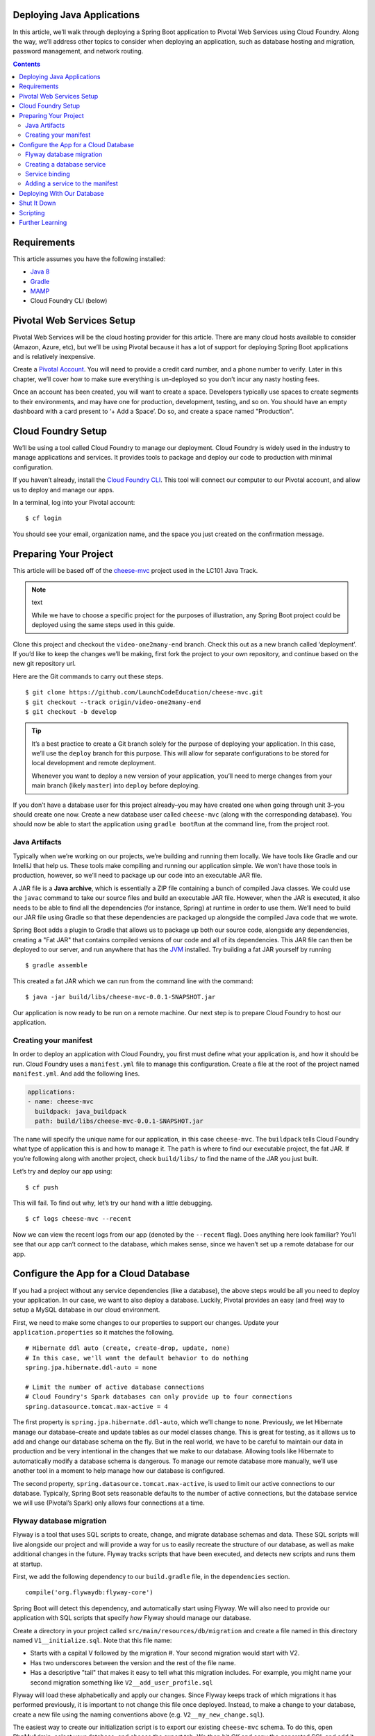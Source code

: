 .. _deploying-java-apps:

Deploying Java Applications
---------------------------

In this article, we’ll walk through deploying a Spring Boot application
to Pivotal Web Services using Cloud Foundry. Along the way, we’ll
address other topics to consider when deploying an application, such as
database hosting and migration, password management, and network
routing.

.. contents:: Contents
   :depth: 2

Requirements
------------

This article assumes you have the following installed:

-  `Java  8 <http://www.oracle.com/technetwork/java/javase/downloads/jdk8-downloads-2133151.html>`__
-  `Gradle <https://gradle.org/install/>`__
-  `MAMP <https://www.mamp.info/en/>`__
-  Cloud Foundry CLI (below)

Pivotal Web Services Setup
--------------------------

Pivotal Web Services will be the cloud hosting provider for this
article. There are many cloud hosts available to consider (Amazon,
Azure, etc), but we’ll be using Pivotal because it has a lot of support
for deploying Spring Boot applications and is relatively inexpensive.

Create a `Pivotal Account <https://pivotal.io/platform>`__. You will
need to provide a credit card number, and a phone number to verify.
Later in this chapter, we’ll cover how to make sure everything is
un-deployed so you don’t incur any nasty hosting fees.

Once an account has been created, you will want to create a space.
Developers typically use spaces to create segments to their
environments, and may have one for production, development, testing, and
so on. You should have an empty dashboard with a card present to ‘+ Add
a Space’. Do so, and create a space named "Production".

Cloud Foundry Setup
-------------------

We’ll be using a tool called Cloud Foundry to manage our deployment.
Cloud Foundry is widely used in the industry to manage applications and
services. It provides tools to package and deploy our code to production
with minimal configuration.

If you haven’t already, install the `Cloud Foundry
CLI <https://docs.cloudfoundry.org/cf-cli/install-go-cli.html>`__. This
tool will connect our computer to our Pivotal account, and allow us to
deploy and manage our apps.

In a terminal, log into your Pivotal account:

::

   $ cf login

You should see your email, organization name, and the space you just
created on the confirmation message.

Preparing Your Project
----------------------

This article will be based off of the
`cheese-mvc <https://github.com/LaunchCodeEducation/cheese-mvc>`__
project used in the LC101 Java Track.

.. note:: text

   While we have to choose a specific project for the purposes of illustration, any Spring Boot project could be deployed using the same steps used in this guide.

Clone this project and checkout the ``video-one2many-end`` branch. Check
this out as a new branch called ‘deployment’. If you’d like to keep the
changes we’ll be making, first fork the project to your own repository,
and continue based on the new git repository url.

Here are the Git commands to carry out these steps.

::

   $ git clone https://github.com/LaunchCodeEducation/cheese-mvc.git
   $ git checkout --track origin/video-one2many-end
   $ git checkout -b develop

.. tip:: 

   It’s a best practice to create a Git branch solely for the purpose of deploying your application. In this case, we’ll use the ``deploy`` branch for this purpose. This will allow for separate configurations to be stored for local development and remote deployment.

   Whenever you want to deploy a new version of your application, you’ll need to merge changes from your main branch (likely ``master``) into ``deploy`` before deploying.


If you don’t have a database user for this project already–you may have
created one when going through unit 3–you should create one now. Create
a new database user called ``cheese-mvc`` (along with the corresponding
database). You should now be able to start the application using
``gradle bootRun`` at the command line, from the project root.

Java Artifacts
^^^^^^^^^^^^^^

Typically when we’re working on our projects, we’re building and running
them locally. We have tools like Gradle and our IntelliJ that help us.
These tools make compiling and running our application simple. We won’t
have those tools in production, however, so we’ll need to package up our
code into an executable JAR file.

A JAR file is a **Java archive**, which is essentially a ZIP file
containing a bunch of compiled Java classes. We could use the ``javac``
command to take our source files and build an executable JAR file.
However, when the JAR is executed, it also needs to be able to find all
the dependencies (for instance, Spring) at runtime in order to use them.
We’ll need to build our JAR file using Gradle so that these dependencies
are packaged up alongside the compiled Java code that we wrote.

Spring Boot adds a plugin to Gradle that allows us to package up both
our source code, alongside any dependencies, creating a "Fat JAR" that
contains compiled versions of our code and all of its dependencies. This
JAR file can then be deployed to our server, and run anywhere that has
the `JVM <https://en.wikipedia.org/wiki/Java_virtual_machine>`__
installed. Try building a fat JAR yourself by running

::

   $ gradle assemble

This created a fat JAR which we can run from the command line with the
command:

::

   $ java -jar build/libs/cheese-mvc-0.0.1-SNAPSHOT.jar

Our application is now ready to be run on a remote machine. Our next
step is to prepare Cloud Foundry to host our application.

Creating your manifest
^^^^^^^^^^^^^^^^^^^^^^

In order to deploy an application with Cloud Foundry, you first must
define what your application is, and how it should be run. Cloud Foundry
uses a ``manifest.yml`` file to manage this configuration. Create a file
at the root of the project named ``manifest.yml``. And add the following
lines.

.. code:: yaml

   applications:
   - name: cheese-mvc
     buildpack: java_buildpack
     path: build/libs/cheese-mvc-0.0.1-SNAPSHOT.jar

The ``name`` will specify the unique name for our application, in this
case ``cheese-mvc``. The ``buildpack`` tells Cloud Foundry what type of
application this is and how to manage it. The ``path`` is where to find
our executable project, the fat JAR. If you’re following along with
another project, check ``build/libs/`` to find the name of the JAR you
just built.

Let’s try and deploy our app using:

::

   $ cf push

This will fail. To find out why, let’s try our hand with a little
debugging.

::

   $ cf logs cheese-mvc --recent

Now we can view the recent logs from our app (denoted by the
``--recent`` flag). Does anything here look familiar? You’ll see that
our app can’t connect to the database, which makes sense, since we
haven’t set up a remote database for our app.

Configure the App for a Cloud Database
--------------------------------------

If you had a project without any service dependencies (like a database),
the above steps would be all you need to deploy your application. In our
case, we want to also deploy a database. Luckily, Pivotal provides an
easy (and free) way to setup a MySQL database in our cloud environment.

First, we need to make some changes to our properties to support our
changes. Update your ``application.properties`` so it matches the
following.

::

   # Hibernate ddl auto (create, create-drop, update, none)
   # In this case, we'll want the default behavior to do nothing
   spring.jpa.hibernate.ddl-auto = none

   # Limit the number of active database connections
   # Cloud Foundry's Spark databases can only provide up to four connections
   spring.datasource.tomcat.max-active = 4

The first property is ``spring.jpa.hibernate.ddl-auto``, which we’ll
change to ``none``. Previously, we let Hibernate manage our
database–create and update tables as our model classes change. This is
great for testing, as it allows us to add and change our database schema
on the fly. But in the real world, we have to be careful to maintain our
data in production and be very intentional in the changes that we make
to our database. Allowing tools like Hibernate to automatically modify a
database schema is dangerous. To manage our remote database more
manually, we’ll use another tool in a moment to help manage how our
database is configured.

The second property, ``spring.datasource.tomcat.max-active``, is used to
limit our active connections to our database. Typically, Spring Boot
sets reasonable defaults to the number of active connections, but the
database service we will use (Pivotal’s Spark) only allows four
connections at a time.

Flyway database migration
^^^^^^^^^^^^^^^^^^^^^^^^^

Flyway is a tool that uses SQL scripts to create, change, and migrate
database schemas and data. These SQL scripts will live alongside our
project and will provide a way for us to easily recreate the structure
of our database, as well as make additional changes in the future.
Flyway tracks scripts that have been executed, and detects new scripts
and runs them at startup.

First, we add the following dependency to our ``build.gradle`` file, in
the ``dependencies`` section.

::

   compile('org.flywaydb:flyway-core')

Spring Boot will detect this dependency, and automatically start using
Flyway. We will also need to provide our application with SQL scripts
that specify *how* Flyway should manage our database.

Create a directory in your project called
``src/main/resources/db/migration`` and create a file named in this
directory named ``V1__initialize.sql``. Note that this file name:

-  Starts with a capital V followed by the migration #. Your second migration would start with V2.
-  Has two underscores between the version and the rest of the file name.
-  Has a descriptive "tail" that makes it easy to tell what this migration includes. For example, you might name your second migration something like ``V2__add_user_profile.sql``

Flyway will load these alphabetically and apply our changes. Since
Flyway keeps track of which migrations it has performed previously, it
is important to not change this file once deployed. Instead, to make a
change to your database, create a new file using the naming conventions
above (e.g. ``V2__my_new_change.sql``).

The easiest way to create our initialization script is to export our
existing ``cheese-mvc`` schema. To do this, open PhpMyAdmin, select your
database, and choose the export tab. We then hit *OK* and copy the
generated SQL and add it to our ``V1__initialize.sql`` file. This will
include any test data you have already created, so you may want to clean
up any ``INSERT`` statements if you’d like to start with a clean slate.

An example ``V1__initalize.sql`` might look like:

.. code:: sql

   -- phpMyAdmin SQL Dump
   -- version 4.6.5.2
   -- https://www.phpmyadmin.net/
   --
   -- Host: localhost:8889
   -- Generation Time: Oct 16, 2017 at 10:54 PM
   -- Server version: 5.6.35
   -- PHP Version: 7.0.15

   SET SQL_MODE = "NO_AUTO_VALUE_ON_ZERO";
   SET time_zone = "+00:00";

   --
   -- Database: `cheese-mvc`
   --

   -- --------------------------------------------------------

   --
   -- Table structure for table `category`
   --

   CREATE TABLE `category` (
     `id` int(11) NOT NULL,
     `name` varchar(15) NOT NULL
   ) ENGINE=InnoDB DEFAULT CHARSET=utf8;

   -- --------------------------------------------------------

   --
   -- Table structure for table `cheese`
   --

   CREATE TABLE `cheese` (
     `id` int(11) NOT NULL,
     `description` varchar(255) NOT NULL,
     `name` varchar(15) NOT NULL,
     `category_id` int(11) DEFAULT NULL
   ) ENGINE=InnoDB DEFAULT CHARSET=utf8;

   -- --------------------------------------------------------

   --
   -- Indexes for table `category`
   --
   ALTER TABLE `category`
     ADD PRIMARY KEY (`id`);

   --
   -- Indexes for table `cheese`
   --
   ALTER TABLE `cheese`
     ADD PRIMARY KEY (`id`),
     ADD KEY `FK8tkjj8elvx1xu75dpuci756h8` (`category_id`);

   --
   -- AUTO_INCREMENT for table `category`
   --
   ALTER TABLE `category`
     MODIFY `id` int(11) NOT NULL AUTO_INCREMENT;
   --
   -- AUTO_INCREMENT for table `cheese`
   --
   ALTER TABLE `cheese`
     MODIFY `id` int(11) NOT NULL AUTO_INCREMENT;

   --
   -- Constraints for table `cheese`
   --
   ALTER TABLE `cheese`
     ADD CONSTRAINT `FK8tkjj8elvx1xu75dpuci756h8` FOREIGN KEY (`category_id`) REFERENCES `category` (`id`);

Creating a database service
^^^^^^^^^^^^^^^^^^^^^^^^^^^

Next, let’s configure a **service** inside Cloud Foundry for our
database. Cloud Foundry considers anything that isn’t an application to
be a service, and can provide pre-configured services to help speed up
deployment. In this case, we want to create a MySQL database service for
our application. Pivotal has a database called ``cleardb``, a flavor of
MySQL designed for cloud hosting. The ‘spark’ instance size is free and
will be fine for almost all student projects. Creating a service in
Cloud Foundry will also manage passwords and inject them into the
application. This means that we do not need to check in our database
credentials into version control (because we shouldn’t!).

Create a new service:

::

   $ cf create-service cleardb spark cheese-mvc-db

Check running services:

::

   $ cf services

You should see your newly created service displayed but no application
tied to it.

Service binding
^^^^^^^^^^^^^^^

Now you need to attach our application to your service. Cloud Foundry
calls this "service binding" and provides a network connection between
the application and the service. This also removes the need for us to
manually define and configure our database URLs.

::

   $ cf bind-service cheese-mvc cheese-mvc-db

We can confirm this has been configured by running ``cf services``
again, and we should see our app name has been added.

Once this has been established, it does not need to be re-bound when we
redeploy.

Adding a service to the manifest
^^^^^^^^^^^^^^^^^^^^^^^^^^^^^^^^

Above, we manually configured our service binding for our application.
Alternatively, the ``manifest.yml`` can bind services as well. Update
your ``manifest.yml`` to the following:

::

   applications:
   - name: cheese-mvc
     buildpack: java_buildpack
     path: build/libs/cheese-mvc-0.0.1-SNAPSHOT.jar
     services:
       - cheese-mvc-db

Deploying With Our Database
---------------------------

Now that there is a database service, and matching service binding,
deploy your app again:

::

   $ cf push

We should see a message that our application has started. Open up the
`Pivotal Control panel <https://console.run.pivotal.io/>`__, select your
space, and find your application. Click the *Route* Tab to see find the
public URL of your application. In my case, it was
``https://cheese-mvc.cfapps.io``, but yours may be something else, since
these must be unique and are generated for you. Be sure to append
``/cheese`` onto the end of the url (i.e.
``https://cheese-mvc.cfapps.io/cheese``, and try out your newly deployed
app! Cloud Foundry has handled all of the network routing for us, so we
don’t have to configure this ourselves.

Shut It Down
------------

All good things must come to an end. Or, at the very least, will be
billed hourly. When you’re not showing off your new application, it’s
economical to stop the service.

To stop an application:

::

   $ cf stop cheese-mvc

And when you’re ready to use it again

::

   $ cf start cheese-mvc

Since the Spark instance of our database is free, we can leave it
running. This way we can always have some test data in our application
to demo. However, if you like, you can remove the database service as
well.

To do so, first remove the service binding, which ties the database to
the application:

::

   $ cf unbind-service cheese-mvc cheese-mvc-db

Then, remove the database service:

::

   $ cf delete-service cheese-mvc-db

And then you can delete your application entirely:

::

   $ cf delete cheese-mvc

Scripting
---------

Once you start making changes to your own applications you are going to
want to be able to easily deploy your application. It may be helpful to
build some helper scripts, so that you don’t have to remember all the
right commands. Here is an example of a deployment script you can use:

``deploy.sh``:

.. code:: bash

   #!/usr/bin/env bash

   # Clean up any old artifacts, and rebuild the jar
   gradle clean assemble

   # Create the database (will give a warning if already exists)
   cf create-service cleardb spark cheese-mvc-db

   # Deploy to cf
   cf push

Mac and Linux users should be able to deploy the application via
``sh ./deploy.sh``. Windows users, if you have Git Bash installed, open
a new Bash prompt and do the same.

Alternatively, you can make the script executable using
``chmod +x deploy.sh``. Then it will be directly executable via
``./deploy.sh``.

You can script the destruction of your application as well. These
commands will completely delete your application, database, and any
associated information, so be careful with them!

``destroy.sh``:

.. code:: bash

   #!/usr/bin/env bash

   # Stops the running app
   cf stop cheese-mvc

   # Removes the binding between services
   cf unbind-service cheese-mvc cheese-mvc-db

   # Removes the db service
   cf delete-service cheese-mvc-db -f

   # Deletes the app entirely
   cf delete cheese-mvc -f

Further Learning
----------------

**How can we keep a set of properties for local development to connect
to my database?** Using spring profiles, and two sets of property files,
you can create properties for both local and deployment. `Read more
about profiles in
Spring <https://docs.spring.io/spring-boot/docs/current/reference/html/howto-properties-and-configuration.html#howto-change-configuration-depending-on-the-environment>`__.

**How can I work with logs for my deployed Java application?** Logging
gives valuable info about your running application, including the
potential sources of errors. :ref:`Read more about logging in
Java <java-logging>`.
